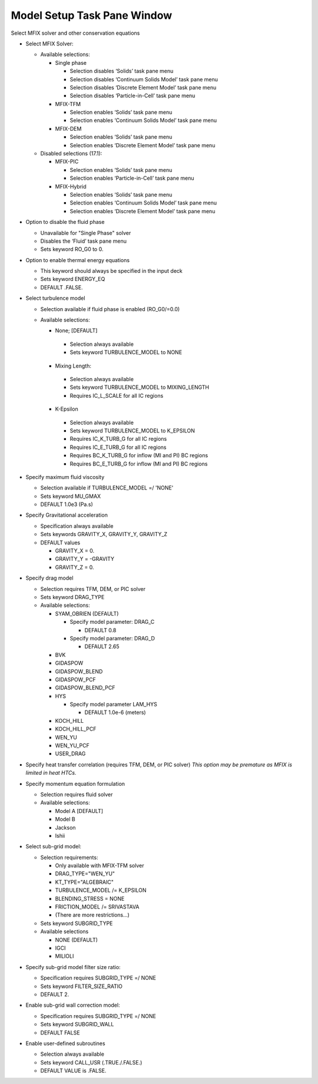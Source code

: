 Model Setup Task Pane Window
^^^^^^^^^^^^^^^^^^^^^^^^^^^^

  .. todo::

     - Remove the check box to enable turbulence. This option is redundant.


Select MFIX solver and other conservation equations

-  Select MFIX Solver:

   -  Available selections:

      - Single phase

        -  Selection disables ‘Solids’ task pane menu
        -  Selection disables ‘Continuum Solids Model’ task pane menu
        -  Selection disables ‘Discrete Element Model’ task pane menu
        -  Selection disables ‘Particle-in-Cell’ task pane menu

      - MFIX-TFM

        -  Selection enables ‘Solids’ task pane menu
        -  Selection enables ‘Continuum Solids Model’ task pane menu

      - MFIX-DEM

        -  Selection enables ‘Solids’ task pane menu
        -  Selection enables ‘Discrete Element Model’ task pane menu

   -  Disabled selections (17.1):

      - MFIX-PIC

        -  Selection enables ‘Solids’ task pane menu
        -  Selection enables ‘Particle-in-Cell’ task pane menu

      - MFIX-Hybrid

        -  Selection enables ‘Solids’ task pane menu
        -  Selection enables ‘Continuum Solids Model’ task pane menu
        -  Selection enables ‘Discrete Element Model’ task pane menu

-  Option to disable the fluid phase

   -  Unavailable for "Single Phase" solver
   -  Disables the ‘Fluid’ task pane menu
   -  Sets keyword RO_G0 to 0.

-  Option to enable thermal energy equations

   -  This keyword should always be specified in the input deck
   -  Sets keyword ENERGY_EQ
   -  DEFAULT .FALSE.

-  Select turbulence model

   -  Selection available if fluid phase is enabled (RO_G0/=0.0)
   -  Available selections:

      -  None; [DEFAULT]

        -  Selection always available
        -  Sets keyword TURBULENCE_MODEL to NONE

      -  Mixing Length:

        -  Selection always available
        -  Sets keyword TURBULENCE_MODEL to MIXING_LENGTH
        -  Requires IC_L_SCALE for all IC regions

      -  K-Epsilon

        -  Selection always available
        -  Sets keyword TURBULENCE_MODEL to K_EPSILON
        -  Requires IC_K_TURB_G for all IC regions
        -  Requires IC_E_TURB_G for all IC regions
        -  Requires BC_K_TURB_G for inflow (MI and PI) BC regions
        -  Requires BC_E_TURB_G for inflow (MI and PI) BC regions

-  Specify maximum fluid viscosity

   -  Selection available if TURBULENCE_MODEL =/ 'NONE'
   -  Sets keyword MU_GMAX
   -  DEFAULT 1.0e3 (Pa.s)

-  Specify Gravitational acceleration

   -  Specification always available
   -  Sets keywords GRAVITY_X, GRAVITY_Y, GRAVITY_Z
   -  DEFAULT values

      -  GRAVITY_X = 0.
      -  GRAVITY_Y = -GRAVITY
      -  GRAVITY_Z = 0.

-  Specify drag model

   -  Selection requires TFM, DEM, or PIC solver
   -  Sets keyword DRAG_TYPE
   -  Available selections:

      - SYAM_OBRIEN (DEFAULT)

        -  Specify model parameter: DRAG_C

           - DEFAULT 0.8

        -  Specify model parameter: DRAG_D

           - DEFAULT 2.65

      -  BVK
      -  GIDASPOW
      -  GIDASPOW_BLEND
      -  GIDASPOW_PCF
      -  GIDASPOW_BLEND_PCF
      -  HYS

         -  Specify model parameter LAM_HYS

            - DEFAULT 1.0e-6 (meters)

      -  KOCH_HILL
      -  KOCH_HILL_PCF
      -  WEN_YU
      -  WEN_YU_PCF
      -  USER_DRAG

-  Specify heat transfer correlation (requires TFM, DEM, or PIC solver)
   *This option may be premature as MFIX is limited in heat HTCs.*

-  Specify momentum equation formulation

   -  Selection requires fluid solver
   -  Available selections:

      -  Model A [DEFAULT]
      -  Model B
      -  Jackson
      -  Ishii

-  Select sub-grid model:

   -  Selection requirements:

      -  Only available with MFIX-TFM solver
      -  DRAG_TYPE="WEN_YU"
      -  KT_TYPE="ALGEBRAIC"
      -  TURBULENCE_MODEL /= K_EPSILON
      -  BLENDING_STRESS = NONE
      -  FRICTION_MODEL /= SRIVASTAVA
      -  (There are more restrictions...)

   -  Sets keyword SUBGRID_TYPE

   -  Available selections

      - NONE (DEFAULT)
      - IGCI
      - MILIOLI

-  Specify sub-grid model filter size ratio:

   -  Specification requires SUBGRID_TYPE =/ NONE
   -  Sets keyword FILTER_SIZE_RATIO
   -  DEFAULT 2.

-  Enable sub-grid wall correction model:

   -  Specification requires SUBGRID_TYPE =/ NONE
   -  Sets keyword SUBGRID_WALL
   -  DEFAULT FALSE

-  Enable user-defined subroutines

   -  Selection always available
   -  Sets keyword CALL_USR (.TRUE./.FALSE.)
   -  DEFAULT VALUE is .FALSE.
